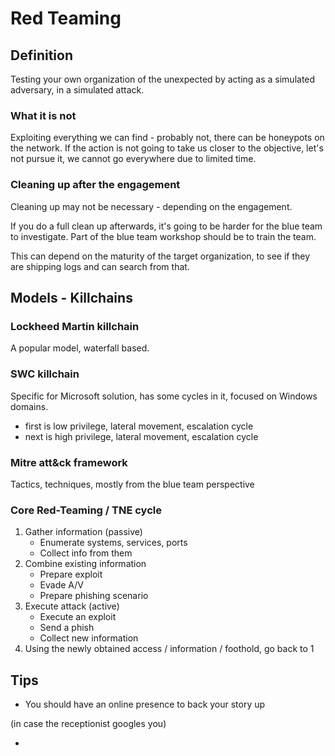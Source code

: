 * Red Teaming
** Definition
Testing your own organization of the unexpected by acting as 
a simulated adversary, in a simulated attack.

*** What it is not

Exploiting everything we can find - probably not, there can be honeypots on the network.
If the action is not going to take us closer to the objective, let's not pursue it,
we cannot go everywhere due to limited time.

*** Cleaning up after the engagement

Cleaning up may not be necessary - depending on the engagement.

If you do a full clean up afterwards, it's going to be harder 
for the blue team to investigate. Part of the blue team workshop
should be to train the team. 

This can depend on the maturity of the target organization, 
to see if they are shipping logs and can search from that.

** Models - Killchains

*** Lockheed Martin killchain
A popular model, waterfall based.

*** SWC killchain
Specific for Microsoft solution, has some cycles in it, focused on Windows domains.

- first is low privilege, lateral movement, escalation cycle
- next is high privilege, lateral movement, escalation cycle

*** Mitre att&ck framework

Tactics, techniques, mostly from the blue team perspective

*** Core Red-Teaming / TNE cycle

1. Gather information (passive)
   + Enumerate systems, services, ports
   + Collect info from them
2. Combine existing information
   + Prepare exploit
   + Evade A/V
   + Prepare phishing scenario
3. Execute attack (active)
   + Execute an exploit
   + Send a phish
   + Collect new information
4. Using the newly obtained access / information / foothold, go back to 1

** Tips
- You should have an online presence to back your story up
(in case the receptionist googles you)

- 
